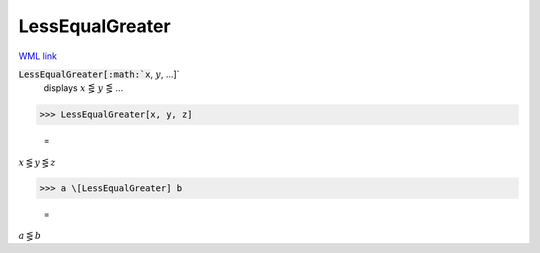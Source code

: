 LessEqualGreater
================

`WML link <https://reference.wolfram.com/language/ref/LessEqualGreater.html>`_


:code:`LessEqualGreater[:math:`x`, :math:`y`, ...]`
    displays :math:`x` ⋚ :math:`y` ⋚ ...





>>> LessEqualGreater[x, y, z]

    =
:math:`x \lesseqgtr y \lesseqgtr z`


>>> a \[LessEqualGreater] b

    =
:math:`a \lesseqgtr b`


